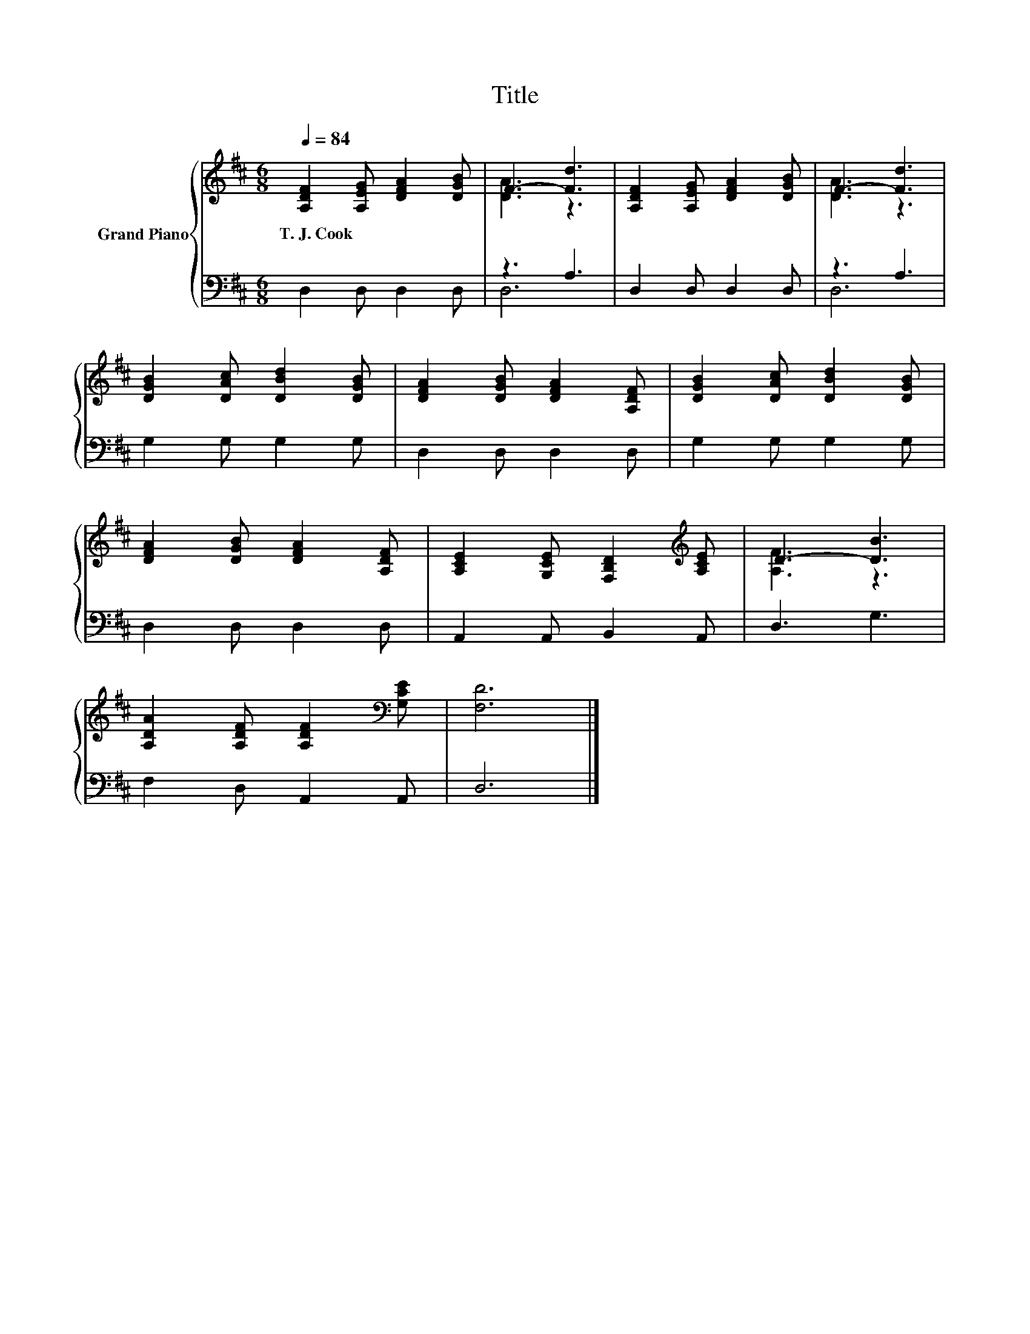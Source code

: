 X:1
T:Title
%%score { ( 1 3 ) | ( 2 4 ) }
L:1/8
Q:1/4=84
M:6/8
K:D
V:1 treble nm="Grand Piano"
V:3 treble 
V:2 bass 
V:4 bass 
V:1
 [A,DF]2 [A,EG] [DFA]2 [DGB] | F3- [Fd]3 | [A,DF]2 [A,EG] [DFA]2 [DGB] | F3- [Fd]3 | %4
w: T.~J.~Cook * * *||||
 [DGB]2 [DAc] [DBd]2 [DGB] | [DFA]2 [DGB] [DFA]2 [A,DF] | [DGB]2 [DAc] [DBd]2 [DGB] | %7
w: |||
 [DFA]2 [DGB] [DFA]2 [A,DF] | [A,CE]2 [G,CE] [F,B,D]2[K:treble] [A,CE] | D3- [DB]3 | %10
w: |||
 [A,DA]2 [A,DF] [A,DF]2[K:bass] [G,CE] | [F,D]6 |] %12
w: ||
V:2
 D,2 D, D,2 D, | z3 A,3 | D,2 D, D,2 D, | z3 A,3 | G,2 G, G,2 G, | D,2 D, D,2 D, | G,2 G, G,2 G, | %7
 D,2 D, D,2 D, | A,,2 A,, B,,2 A,, | D,3 G,3 | F,2 D, A,,2 A,, | D,6 |] %12
V:3
 x6 | [DA]3 z3 | x6 | [DA]3 z3 | x6 | x6 | x6 | x6 | x5[K:treble] x | [A,F]3 z3 | x5[K:bass] x | %11
 x6 |] %12
V:4
 x6 | D,6 | x6 | D,6 | x6 | x6 | x6 | x6 | x6 | x6 | x6 | x6 |] %12

